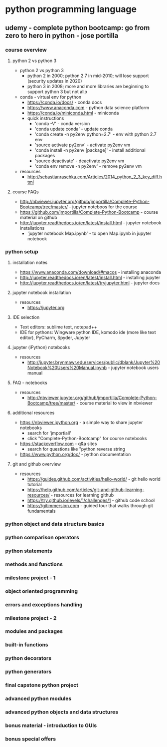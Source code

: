 * python programming language
** udemy - complete python bootcamp: go from zero to hero in python - jose portilla
*** course overview
**** python 2 vs python 3
     + python 2 vs python 3
       + python 2 in 2000; python 2.7 in mid-2010; will lose support (security updates in 2020)
       + python 3 in 2008; more and more libraries are beginning to support python 3 but not allp
     + conda - virtual env for python
       + https://conda.io/docs/ - conda docs
       + https://www.anaconda.com - python data science platform
       + https://conda.io/miniconda.html - miniconda
       + quick instructions
         + 'conda -V' - conda version
         + 'conda update conda' - update conda
         + 'conda create -n py2env python=2.7' - env with python 2.7 env
         + 'source activate py2env' - activate py2env vm
         + 'conda install -n py2env [package]' - install additional packages
         + 'source deactivate' - deactivate py2env vm
         + 'conda env remove -n py2env' - remove py2env vm
     + resources
       + http://sebastianraschka.com/Articles/2014_python_2_3_key_diff.html
**** course FAQs
     + http://nbviewer.jupyter.org/github/jmportilla/Complete-Python-Bootcamp/tree/master/ - jupyter noteboos for the course
     + https://github.com/jmportilla/Complete-Python-Bootcamp - course material on github
     + http://jupyter.readthedocs.io/en/latest/install.html - jupyter notebook installations
       + 'jupyter notebook Map.ipynb' - to open Map.ipynb in jupyter notebook
*** python setup
**** installation notes
     + https://www.anaconda.com/download/#macos - installing anaconda
     + http://jupyter.readthedocs.io/en/latest/install.html - installing jupyter
     + http://jupyter.readthedocs.io/en/latest/tryjupyter.html - jupyter docs
**** jupyter notebook installation
     + resources
       + https://jupyter.org
**** IDE selection
     + Text editors: sublime text, notepad++
     + IDE for pythons: Wingware python IDE, komodo ide (more like text editor), PyCharm, Spyder, Jupyter
**** jupyter (iPython) notebooks
     + resources       
       + http://jupyter.brynmawr.edu/services/public/dblank/Jupyter%20Notebook%20Users%20Manual.ipynb - jupyter notebook users manual
**** FAQ - notebooks
     + resources
       + http://nbviewer.jupyter.org/github/jmportilla/Complete-Python-Bootcamp/tree/master/ - course material to view in nbviewer
**** additional resources
     + https://nbviewer.ipython.org - a simple way to share jupyter notebooks
       + search for 'jmportiall'
       + click "Complete-Python-Bootcamp" for course notebooks
     + https://stackoverflow.com - q&a sites
       + search for questions like "python reverse string
     + https://www.python.org/doc/ - python documentation
**** git and github overview
     + resources
       + https://guides.github.com/activities/hello-world/ - git hello world tutorial
       + https://help.github.com/articles/git-and-github-learning-resources/ - resources for learning github
       + https://try.github.io/levels/1/challenges/1 - github code school
       + https://gitimmersion.com - guided tour that walks through git fundamentals
*** python object and data structure basics
*** python comparison operators
*** python statements
*** methods and functions
*** milestone project - 1
*** object oriented programming
*** errors and exceptions handling
*** milestone project - 2
*** modules and packages
*** built-in functions
*** python decorators
*** python generators
*** final capstone python project
*** advanced python modules
*** advanced python objects and data structures
*** bonus material - introduction to GUIs
*** bonus special offers


